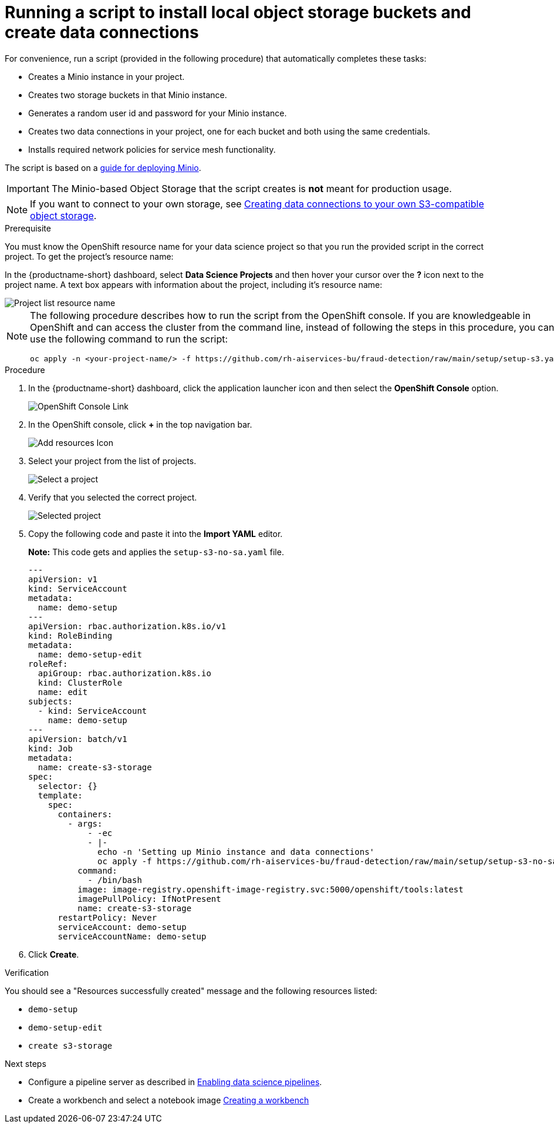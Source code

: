 [id='running-a-script-to-install-storage']
= Running a script to install local object storage buckets and create data connections

For convenience, run a script (provided in the following procedure) that automatically completes these tasks:

* Creates a Minio instance in your project.
* Creates two storage buckets in that Minio instance.
* Generates a random user id and password for your Minio instance.
* Creates two data connections in your project, one for each bucket and both using the same credentials.
* Installs required network policies for service mesh functionality.

The script is based on a https://ai-on-openshift.io/tools-and-applications/minio/minio/[guide for deploying Minio].

IMPORTANT: The Minio-based Object Storage that the script creates is *not* meant for production usage.

NOTE: If you want to connect to your own storage, see xref:creating-data-connections-to-storage.adoc[Creating data connections to your own S3-compatible object storage].

.Prerequisite

You must know the OpenShift resource name for your data science project so that you run the provided script in the correct project. To get the project's resource name:

In the {productname-short} dashboard, select *Data Science Projects* and then hover your cursor over the *?* icon next to the project name. A text box appears with information about the project, including it's resource name:

image::projects/ds-project-list-resource-hover.png[Project list resource name]


[NOTE]
====
The following procedure describes how to run the script from the OpenShift console. If you are knowledgeable in OpenShift and can access the cluster from the command line, instead of following the steps in this procedure, you can use the following command to run the script:

----
oc apply -n <your-project-name/> -f https://github.com/rh-aiservices-bu/fraud-detection/raw/main/setup/setup-s3.yaml
----
====

.Procedure

. In the {productname-short} dashboard, click the application launcher icon and then select the *OpenShift Console* option.
+
image::projects/ds-project-ocp-link.png[OpenShift Console Link]

. In the OpenShift console, click *+* in the top navigation bar.
+
image::projects/ocp-console-add-icon.png[Add resources Icon]

. Select your project from the list of projects.
+
image::projects/ocp-console-select-project.png[Select a project]

. Verify that you selected the correct project.
+
image::projects/ocp-console-project-selected.png[Selected project]

. Copy the following code and paste it into the *Import YAML* editor.
+
*Note:* This code gets and applies the `setup-s3-no-sa.yaml` file.
+
[.lines_space]
[.console-input]
[source, yaml]
----
---
apiVersion: v1
kind: ServiceAccount
metadata:
  name: demo-setup
---
apiVersion: rbac.authorization.k8s.io/v1
kind: RoleBinding
metadata:
  name: demo-setup-edit
roleRef:
  apiGroup: rbac.authorization.k8s.io
  kind: ClusterRole
  name: edit
subjects:
  - kind: ServiceAccount
    name: demo-setup
---
apiVersion: batch/v1
kind: Job
metadata:
  name: create-s3-storage
spec:
  selector: {}
  template:
    spec:
      containers:
        - args:
            - -ec
            - |-
              echo -n 'Setting up Minio instance and data connections'
              oc apply -f https://github.com/rh-aiservices-bu/fraud-detection/raw/main/setup/setup-s3-no-sa.yaml
          command:
            - /bin/bash
          image: image-registry.openshift-image-registry.svc:5000/openshift/tools:latest
          imagePullPolicy: IfNotPresent
          name: create-s3-storage
      restartPolicy: Never
      serviceAccount: demo-setup
      serviceAccountName: demo-setup
----

. Click *Create*.

.Verification

You should see a "Resources successfully created" message and the following resources listed:

* `demo-setup`
* `demo-setup-edit`
* `create s3-storage`


.Next steps

* Configure a pipeline server as described in xref:enabling-data-science-pipelines.adoc[Enabling data science pipelines].

* Create a workbench and select a notebook image
xref:creating-a-workbench.adoc[Creating a workbench]
